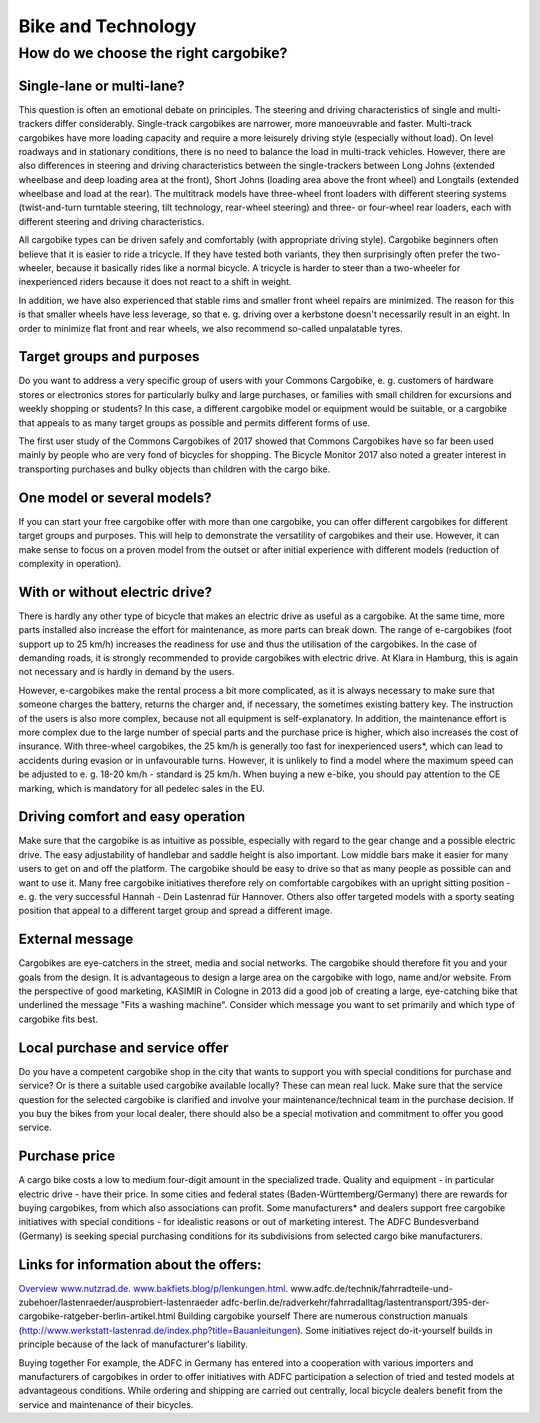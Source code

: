 ###################
Bike and Technology
###################

How do we choose the right cargobike?
=====================================

Single-lane or multi-lane?
--------------------------
This question is often an emotional debate on principles. The steering and driving characteristics of single and multi-trackers differ considerably. Single-track cargobikes are narrower, more manoeuvrable and faster. Multi-track cargobikes have more loading capacity and require a more leisurely driving style (especially without load). On level roadways and in stationary conditions, there is no need to balance the load in multi-track vehicles. However, there are also differences in steering and driving characteristics between the single-trackers between Long Johns (extended wheelbase and deep loading area at the front), Short Johns (loading area above the front wheel) and Longtails (extended wheelbase and load at the rear). The multitrack models have three-wheel front loaders with different steering systems (twist-and-turn turntable steering, tilt technology, rear-wheel steering) and three- or four-wheel rear loaders, each with different steering and driving characteristics.

All cargobike types can be driven safely and comfortably (with appropriate driving style). Cargobike beginners often believe that it is easier to ride a tricycle. If they have tested both variants, they then surprisingly often prefer the two-wheeler, because it basically rides like a normal bicycle. A tricycle is harder to steer than a two-wheeler for inexperienced riders because it does not react to a shift in weight.

In addition, we have also experienced that stable rims and smaller front wheel repairs are minimized. The reason for this is that smaller wheels have less leverage, so that e. g. driving over a kerbstone doesn't necessarily result in an eight. In order to minimize flat front and rear wheels, we also recommend so-called unpalatable tyres.

Target groups and purposes
--------------------------
Do you want to address a very specific group of users with your Commons Cargobike, e. g. customers of hardware stores or electronics stores for particularly bulky and large purchases, or families with small children for excursions and weekly shopping or students? In this case, a different cargobike model or equipment would be suitable, or a cargobike that appeals to as many target groups as possible and permits different forms of use.

The first user study of the Commons Cargobikes of 2017 showed that Commons Cargobikes have so far been used mainly by people who are very fond of bicycles for shopping. The Bicycle Monitor 2017 also noted a greater interest in transporting purchases and bulky objects than children with the cargo bike.

One model or several models?
----------------------------
If you can start your free cargobike offer with more than one cargobike, you can offer different cargobikes for different target groups and purposes. This will help to demonstrate the versatility of cargobikes and their use. However, it can make sense to focus on a proven model from the outset or after initial experience with different models (reduction of complexity in operation).

With or without electric drive?
-------------------------------
There is hardly any other type of bicycle that makes an electric drive as useful as a cargobike. At the same time, more parts installed also increase the effort for maintenance, as more parts can break down. The range of e-cargobikes (foot support up to 25 km/h) increases the readiness for use and thus the utilisation of the cargobikes. In the case of demanding roads, it is strongly recommended to provide cargobikes with electric drive. At Klara in Hamburg, this is again not necessary and is hardly in demand by the users.

However, e-cargobikes make the rental process a bit more complicated, as it is always necessary to make sure that someone charges the battery, returns the charger and, if necessary, the sometimes existing battery key. The instruction of the users is also more complex, because not all equipment is self-explanatory. In addition, the maintenance effort is more complex due to the large number of special parts and the purchase price is higher, which also increases the cost of insurance. With three-wheel cargobikes, the 25 km/h is generally too fast for inexperienced users*, which can lead to accidents during evasion or in unfavourable turns. However, it is unlikely to find a model where the maximum speed can be adjusted to e. g. 18-20 km/h - standard is 25 km/h. When buying a new e-bike, you should pay attention to the CE marking, which is mandatory for all pedelec sales in the EU.

Driving comfort and easy operation
----------------------------------
Make sure that the cargobike is as intuitive as possible, especially with regard to the gear change and a possible electric drive. The easy adjustability of handlebar and saddle height is also important. Low middle bars make it easier for many users to get on and off the platform. The cargobike should be easy to drive so that as many people as possible can and want to use it. Many free cargobike initiatives therefore rely on comfortable cargobikes with an upright sitting position - e. g. the very successful Hannah - Dein Lastenrad für Hannover. Others also offer targeted models with a sporty seating position that appeal to a different target group and spread a different image.

External message
----------------
Cargobikes are eye-catchers in the street, media and social networks. The cargobike should therefore fit you and your goals from the design. It is advantageous to design a large area on the cargobike with logo, name and/or website. From the perspective of good marketing, KASIMIR in Cologne in 2013 did a good job of creating a large, eye-catching bike that underlined the message "Fits a washing machine". Consider which message you want to set primarily and which type of cargobike fits best.

Local purchase and service offer
--------------------------------
Do you have a competent cargobike shop in the city that wants to support you with special conditions for purchase and service? Or is there a suitable used cargobike available locally? These can mean real luck. Make sure that the service question for the selected cargobike is clarified and involve your maintenance/technical team in the purchase decision. If you buy the bikes from your local dealer, there should also be a special motivation and commitment to offer you good service.

Purchase price
--------------
A cargo bike costs a low to medium four-digit amount in the specialized trade. Quality and equipment - in particular electric drive - have their price. In some cities and federal states (Baden-Württemberg/Germany) there are rewards for buying cargobikes, from which also associations can profit. Some manufacturers* and dealers support free cargobike initiatives with special conditions - for idealistic reasons or out of marketing interest. The ADFC Bundesverband (Germany) is seeking special purchasing conditions for its subdivisions from selected cargo bike manufacturers.

Links for information about the offers:
---------------------------------------
`Overview www.nutzrad.de <https://www.nutzrad.de>`_.
`www.bakfiets.blog/p/lenkungen.html <www.bakfiets.blog/p/lenkungen.html>`_.
www.adfc.de/technik/fahrradteile-und-zubehoer/lastenraeder/ausprobiert-lastenraeder
adfc-berlin.de/radverkehr/fahrradalltag/lastentransport/395-der-cargobike-ratgeber-berlin-artikel.html
Building cargobike yourself
There are numerous construction manuals (http://www.werkstatt-lastenrad.de/index.php?title=Bauanleitungen). Some initiatives reject do-it-yourself builds in principle because of the lack of manufacturer's liability.

Buying together
For example, the ADFC in Germany has entered into a cooperation with various importers and manufacturers of cargobikes in order to offer initiatives with ADFC participation a selection of tried and tested models at advantageous conditions. While ordering and shipping are carried out centrally, local bicycle dealers benefit from the service and maintenance of their bicycles.